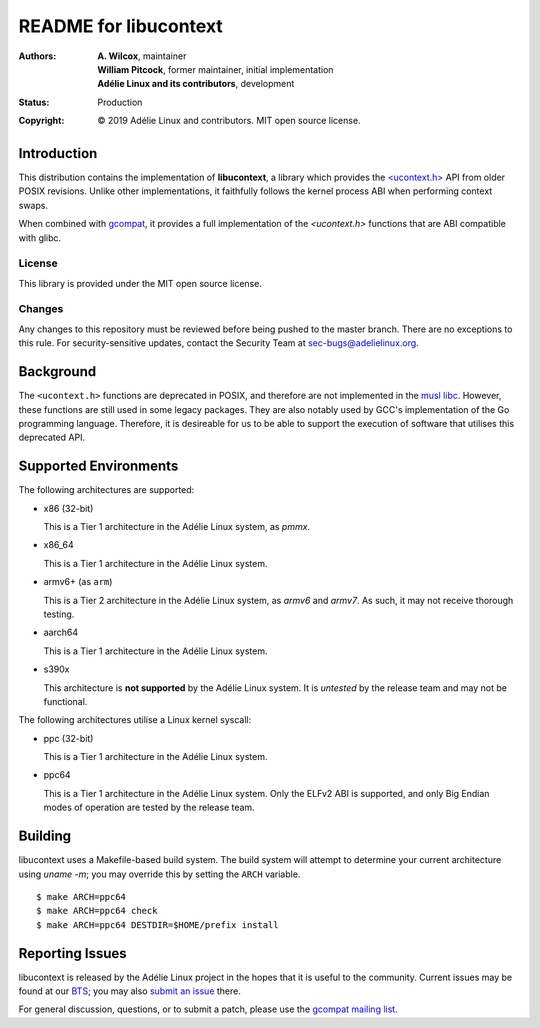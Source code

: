 ========================
 README for libucontext
========================
:Authors:
 * **A. Wilcox**, maintainer
 * **William Pitcock**, former maintainer, initial implementation
 * **Adélie Linux and its contributors**, development
:Status:
 Production
:Copyright:
 © 2019 Adélie Linux and contributors.  MIT open source license.


.. image:: https://img.shields.io/badge/chat-on%20IRC-blue.svg
   :target: ircs://irc.interlinked.me:6697/#Adelie-Support

.. image:: https://img.shields.io/codacy/grade/3461d72e15e9467eba024e789347fa50.svg
   :target: https://app.codacy.com/project/awilfox/libucontext/dashboard

.. image:: https://img.shields.io/coverity/scan/18279.svg
   :target: https://scan.coverity.com/projects/adelielinux-libucontext

.. image:: https://img.shields.io/badge/license-MIT-lightgrey.svg
   :target: LICENSE

.. image:: https://repology.org/badge/vertical-allrepos/libucontext.svg
   :target: https://repology.org/project/libucontext/versions

.. image:: https://travis-ci.org/AdelieLinux/libucontext.svg?branch=master
   :target: https://travis-ci.org/AdelieLinux/libucontext



Introduction
============

This distribution contains the implementation of **libucontext**, a library
which provides the `\<ucontext.h>`_ API from older POSIX revisions.  Unlike
other implementations, it faithfully follows the kernel process ABI when
performing context swaps.

When combined with `gcompat`_, it provides a full implementation of the
*<ucontext.h>* functions that are ABI compatible with glibc.


.. _`\<ucontext.h>`: https://pubs.opengroup.org/onlinepubs/7908799/xsh/ucontext.h.html
.. _`gcompat`: https://code.foxkit.us/adelie/gcompat/


License
```````
This library is provided under the MIT open source license.


Changes
```````
Any changes to this repository must be reviewed before being pushed to the
master branch.  There are no exceptions to this rule.  For security-sensitive
updates, contact the Security Team at sec-bugs@adelielinux.org.



Background
==========

The ``<ucontext.h>`` functions are deprecated in POSIX, and therefore are not
implemented in the `musl libc`_.  However, these functions are still used in
some legacy packages.  They are also notably used by GCC's implementation of
the Go programming language.  Therefore, it is desireable for us to be able to
support the execution of software that utilises this deprecated API.

.. _`musl libc`: http://www.musl-libc.org/



Supported Environments
======================
The following architectures are supported:

* x86 (32-bit)

  This is a Tier 1 architecture in the Adélie Linux system, as *pmmx*.

* x86_64

  This is a Tier 1 architecture in the Adélie Linux system.

* armv6+ (as ``arm``)

  This is a Tier 2 architecture in the Adélie Linux system, as *armv6* and
  *armv7*.  As such, it may not receive thorough testing.

* aarch64

  This is a Tier 1 architecture in the Adélie Linux system.

* s390x

  This architecture is **not supported** by the Adélie Linux system.  It is
  *untested* by the release team and may not be functional.

The following architectures utilise a Linux kernel syscall:

* ppc (32-bit)

  This is a Tier 1 architecture in the Adélie Linux system.

* ppc64

  This is a Tier 1 architecture in the Adélie Linux system.  Only the ELFv2 ABI
  is supported, and only Big Endian modes of operation are tested by the
  release team.



Building
========

libucontext uses a Makefile-based build system.  The build system will attempt
to determine your current architecture using `uname -m`; you may override this
by setting the ``ARCH`` variable.

::

  $ make ARCH=ppc64
  $ make ARCH=ppc64 check
  $ make ARCH=ppc64 DESTDIR=$HOME/prefix install



Reporting Issues
================

libucontext is released by the Adélie Linux project in the hopes that it is
useful to the community.  Current issues may be found at our BTS_; you may also
`submit an issue`_ there.

For general discussion, questions, or to submit a patch, please use the
`gcompat mailing list`_.

.. _BTS: https://bts.adelielinux.org/buglist.cgi?product=libucontext&resolution=---
.. _`submit an issue`: https://bts.adelielinux.org/enter_bug.cgi?product=libucontext&component=Library
.. _`gcompat mailing list`: https://lists.adelielinux.org/postorius/lists/gcompat.lists.adelielinux.org/
